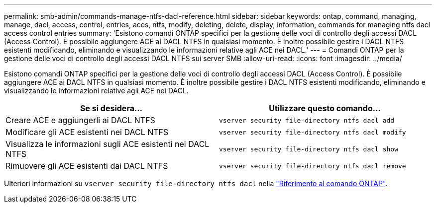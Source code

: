 ---
permalink: smb-admin/commands-manage-ntfs-dacl-reference.html 
sidebar: sidebar 
keywords: ontap, command, managing, manage, dacl, access, control, entries, aces, ntfs, modify, deleting, delete, display, information, commands for managing ntfs dacl access control entries 
summary: 'Esistono comandi ONTAP specifici per la gestione delle voci di controllo degli accessi DACL (Access Control). È possibile aggiungere ACE ai DACL NTFS in qualsiasi momento. È inoltre possibile gestire i DACL NTFS esistenti modificando, eliminando e visualizzando le informazioni relative agli ACE nei DACL.' 
---
= Comandi ONTAP per la gestione delle voci di controllo degli accessi DACL NTFS sui server SMB
:allow-uri-read: 
:icons: font
:imagesdir: ../media/


[role="lead"]
Esistono comandi ONTAP specifici per la gestione delle voci di controllo degli accessi DACL (Access Control). È possibile aggiungere ACE ai DACL NTFS in qualsiasi momento. È inoltre possibile gestire i DACL NTFS esistenti modificando, eliminando e visualizzando le informazioni relative agli ACE nei DACL.

|===
| Se si desidera... | Utilizzare questo comando... 


 a| 
Creare ACE e aggiungerli ai DACL NTFS
 a| 
`vserver security file-directory ntfs dacl add`



 a| 
Modificare gli ACE esistenti nei DACL NTFS
 a| 
`vserver security file-directory ntfs dacl modify`



 a| 
Visualizza le informazioni sugli ACE esistenti nei DACL NTFS
 a| 
`vserver security file-directory ntfs dacl show`



 a| 
Rimuovere gli ACE esistenti dai DACL NTFS
 a| 
`vserver security file-directory ntfs dacl remove`

|===
Ulteriori informazioni su `vserver security file-directory ntfs dacl` nella link:https://docs.netapp.com/us-en/ontap-cli/search.html?q=vserver+security+file-directory+ntfs+dacl["Riferimento al comando ONTAP"^].
